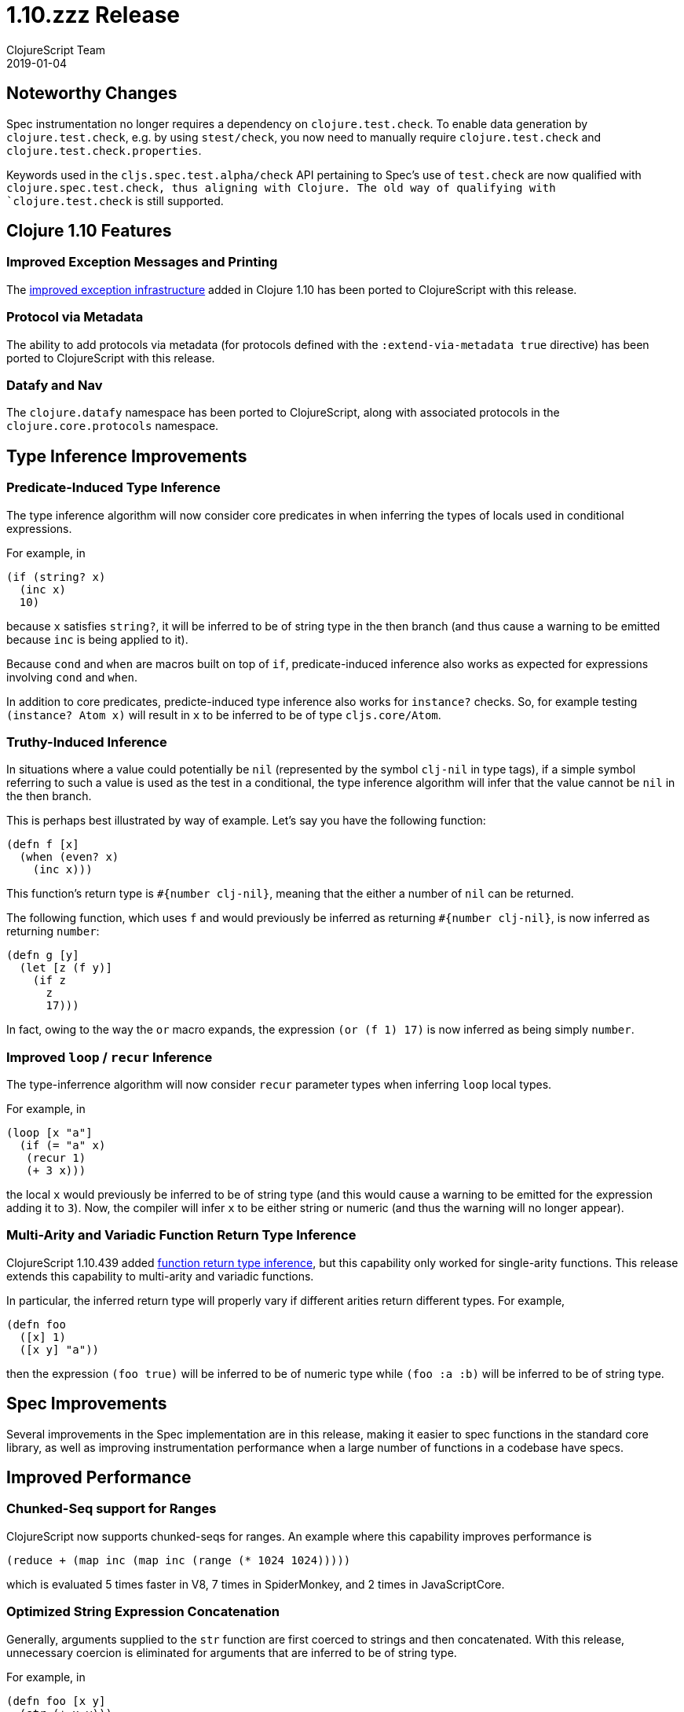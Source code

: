 = 1.10.zzz Release
ClojureScript Team
2019-01-04
:jbake-type: post

ifdef::env-github,env-browser[:outfilesuffix: .adoc]

## Noteworthy Changes

Spec instrumentation no longer requires a dependency on `clojure.test.check`. To
enable data generation by `clojure.test.check`, e.g. by using `stest/check`, you
now need to manually require `clojure.test.check` and
`clojure.test.check.properties`.

Keywords used in the `cljs.spec.test.alpha/check` API pertaining to Spec's use
of `test.check` are now qualified with `clojure.spec.test.check, thus aligning
with Clojure. The old way of qualifying with `clojure.test.check` is still
supported.  

## Clojure 1.10 Features

### Improved Exception Messages and Printing

The https://www.clojure.org/reference/repl_and_main#_error_printing[improved exception infrastructure] added in Clojure 1.10
has been ported to ClojureScript with this release.

### Protocol via Metadata

The ability to add protocols via metadata (for protocols defined with 
the `:extend-via-metadata true` directive) has been ported to ClojureScript 
with this release.

### Datafy and Nav

The `clojure.datafy` namespace has been ported to ClojureScript,
along with associated protocols in the `clojure.core.protocols` namespace.

## Type Inference Improvements

### Predicate-Induced Type Inference

The type inference algorithm will now consider core predicates in when
inferring the types of locals used in conditional expressions.

For example, in

[source,clojure]
----
(if (string? x)
  (inc x)
  10)
----

because `x` satisfies `string?`, it will be inferred to be of string type
in the then branch (and thus cause a warning to be emitted because `inc`
is being applied to it).

Because `cond` and `when` are macros built on top of `if`, predicate-induced
inference also works as expected for expressions involving `cond` and `when`.

In addition to core predicates, predicte-induced type inference also works
for `instance?` checks. So, for example testing `(instance? Atom x)` will
result in `x` to be inferred to be of type `cljs.core/Atom`.

### Truthy-Induced Inference

In situations where a value could potentially be `nil` (represented by the
symbol `clj-nil` in type tags), if a simple symbol referring to such a value
is used as the test in a conditional, the type inference algorithm will
infer that the value cannot be `nil` in the then branch.

This is perhaps best illustrated by way of example. Let's say you have 
the following function:

[source,clojure]
----
(defn f [x]
  (when (even? x)
    (inc x)))
----

This function's return type is `#{number clj-nil}`, meaning that the
either a number of `nil` can be returned.

The following function, which uses `f` and would previously be inferred as
returning `#{number clj-nil}`, is now inferred as returning `number`:

[source,clojure]
----
(defn g [y] 
  (let [z (f y)] 
    (if z
      z
      17)))
----

In fact, owing to the way the `or` macro expands, the expression
`(or (f 1) 17)` is now inferred as being simply `number`.

### Improved `loop` / `recur` Inference

The type-inferrence algorithm will now consider `recur` parameter types
when inferring `loop` local types.

For example, in

[source,clojure]
----
(loop [x "a"]
  (if (= "a" x)
   (recur 1)
   (+ 3 x)))
----

the local `x` would previously be inferred to be of string type (and
this would cause a warning to be emitted for the expression adding it
to `3`). Now, the compiler will infer `x` to be either string or numeric
(and thus the warning will no longer appear).

### Multi-Arity and Variadic Function Return Type Inference

ClojureScript 1.10.439 added https://clojurescript.org/news/news#_function_return_type_inference[function return type inference], but this capability
only worked for single-arity functions. This release extends this capability
to multi-arity and variadic functions.

In particular, the inferred return type will properly vary if different
arities return different types. For example, 

[source,clojure]
----
(defn foo
  ([x] 1)
  ([x y] "a"))
----

then the expression `(foo true)` will be inferred to be of numeric type
while `(foo :a :b)` will be inferred to be of string type.

## Spec Improvements

Several improvements in the Spec implementation are in this release, making it
easier to spec functions in the standard core library, as well as improving
instrumentation performance when a large number of functions in a codebase
have specs.

## Improved Performance

### Chunked-Seq support for Ranges

ClojureScript now supports chunked-seqs for ranges. An example where this
capability improves performance is

[source,clojure]
----
(reduce + (map inc (map inc (range (* 1024 1024)))))
----

which is evaluated 5 times faster in V8, 7 times in SpiderMonkey, and 2 times
in JavaScriptCore.

### Optimized String Expression Concatenation

Generally, arguments supplied to the `str` function are first coerced
to strings and then concatenated. With this release, unnecessary
coercion is eliminated for arguments that are inferred to be of string
type.

For example, in

[source,clojure]
----
(defn foo [x y]
  (str (+ x y)))

(str (name :foo/bar) "-" (foo 3 2))
----

the last `str` expression is evaluated 3 times faster in V8 and 4 times
faster in JavaSriptCore as a result of the improved codgen.

## Change List

For a complete list of updates in ClojureScript 1.10.zzz see
https://github.com/clojure/clojurescript/blob/master/changes.md#1.10.zzz[Changes].

## Contributors

Thanks to all of the community members who contributed to ClojureScript 1.10.zzz:

* Anton Fonarev
* Enzzo Cavallo
* Erik Assum
* Eugene Kostenko
* Martin Kučera
* Michiel Borkent
* Oliver Caldwell
* Sahil Kang
* Thomas Heller
* Thomas Mulvaney
